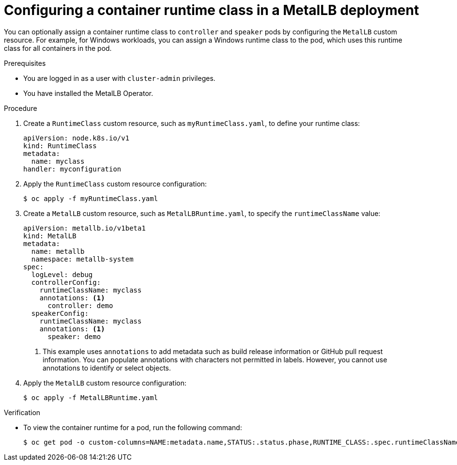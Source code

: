 // Module included in the following assemblies:
//
// * networking/metallb/metallb-operator-install.adoc

[id="nw-metallb-operator-setting-runtimeclass_{context}"]
= Configuring a container runtime class in a MetalLB deployment

You can optionally assign a container runtime class to `controller` and `speaker` pods by configuring the `MetalLB` custom resource. For example, for Windows workloads, you can assign a Windows runtime class to the pod, which uses this runtime class for all containers in the pod.  

.Prerequisites

* You are logged in as a user with `cluster-admin` privileges.

* You have installed the MetalLB Operator.

.Procedure
. Create a `RuntimeClass` custom resource, such as `myRuntimeClass.yaml`, to define your runtime class:
+
[source,yaml,options="nowrap",role="white-space-pre"]
----
apiVersion: node.k8s.io/v1
kind: RuntimeClass
metadata:
  name: myclass 
handler: myconfiguration
----

. Apply the `RuntimeClass` custom resource configuration:
+
[source,bash]
----
$ oc apply -f myRuntimeClass.yaml
----

. Create a `MetalLB` custom resource, such as `MetalLBRuntime.yaml`, to specify the `runtimeClassName` value: 
+
[source,yaml]
----
apiVersion: metallb.io/v1beta1
kind: MetalLB
metadata:
  name: metallb
  namespace: metallb-system
spec:
  logLevel: debug
  controllerConfig:
    runtimeClassName: myclass
    annotations: <1>
      controller: demo
  speakerConfig: 
    runtimeClassName: myclass
    annotations: <1>
      speaker: demo
----
<1> This example uses `annotations` to add metadata such as build release information or GitHub pull request information. You can populate annotations with characters not permitted in labels. However, you cannot use annotations to identify or select objects. 

. Apply the `MetalLB` custom resource configuration:
+
[source,bash,options="nowrap",role="white-space-pre"]
----
$ oc apply -f MetalLBRuntime.yaml
----

.Verification
* To view the container runtime for a pod, run the following command:
+
[source,bash,options="nowrap",role="white-space-pre"]
----
$ oc get pod -o custom-columns=NAME:metadata.name,STATUS:.status.phase,RUNTIME_CLASS:.spec.runtimeClassName
----
